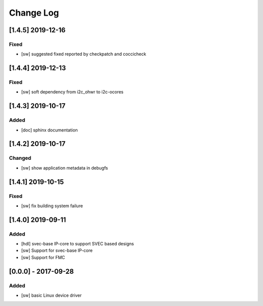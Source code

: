 ==========
Change Log
==========

[1.4.5] 2019-12-16
==================
Fixed
-----
- [sw] suggested fixed reported by checkpatch and coccicheck

[1.4.4] 2019-12-13
==================
Fixed
-----
- [sw] soft dependency from i2c_ohwr to i2c-ocores

[1.4.3] 2019-10-17
==================
Added
-----
- [doc] sphinx documentation

[1.4.2] 2019-10-17
==================
Changed
-----
- [sw] show application metadata in debugfs

[1.4.1] 2019-10-15
==================
Fixed
-----
- [sw] fix building system failure

[1.4.0] 2019-09-11
==================
Added
-----
- [hdl] svec-base IP-core to support SVEC based designs
- [sw] Support for svec-base IP-core
- [sw] Support for FMC

[0.0.0] - 2017-09-28
====================
Added
-----
- [sw] basic Linux device driver
